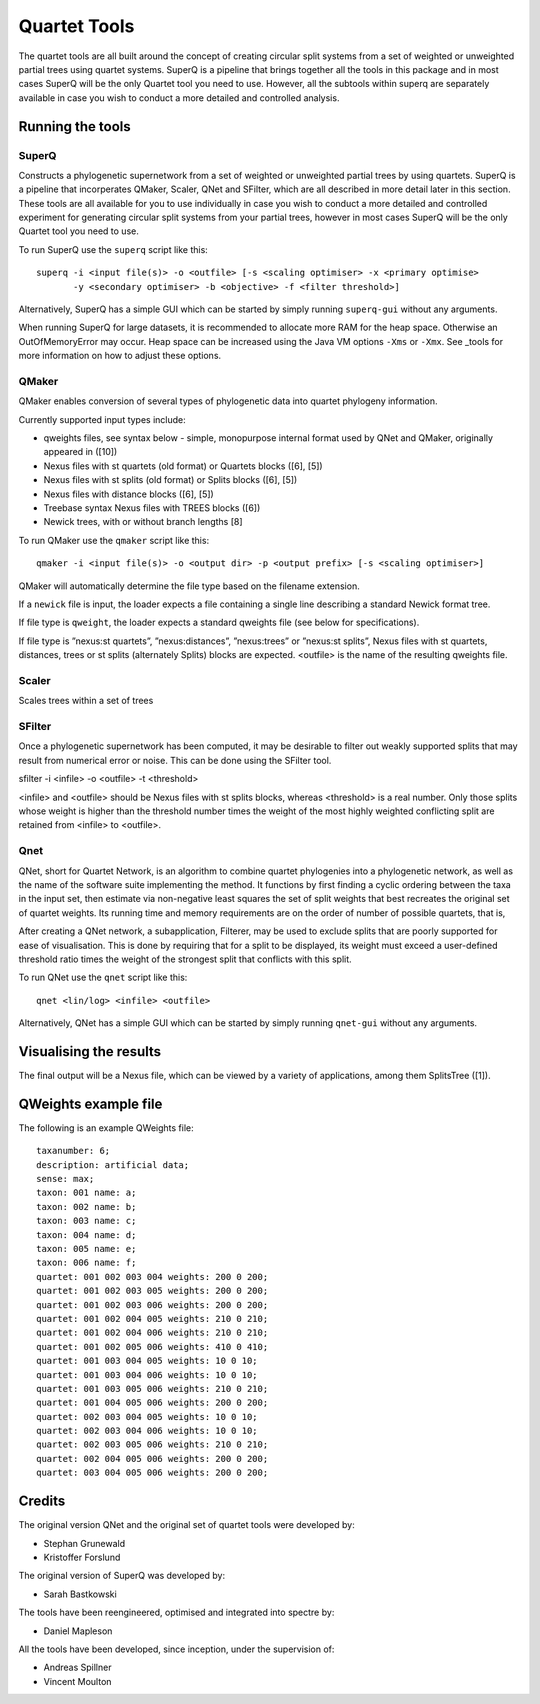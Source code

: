 
.. _quartet_tools:

Quartet Tools
=============

The quartet tools are all built around the concept of creating circular split systems from a set of weighted or unweighted
partial trees using quartet systems.  SuperQ is a pipeline that brings together all the tools in this package and in most
cases SuperQ will be the only Quartet tool you need to use.  However, all the subtools within superq are separately
available in case you wish to conduct a more detailed and controlled analysis.


Running the tools
-----------------

SuperQ
~~~~~~

Constructs a phylogenetic supernetwork from a set of weighted or unweighted partial trees by using quartets. SuperQ is a pipeline
that incorperates QMaker, Scaler, QNet and SFilter, which are all described in more detail later in this section.  These
tools are all available for you to use individually in case you wish to conduct a more detailed and controlled experiment
for generating circular split systems from your partial trees, however in most cases SuperQ will be the only Quartet tool
you need to use.

To run SuperQ use the ``superq`` script like this::

  superq -i <input file(s)> -o <outfile> [-s <scaling optimiser> -x <primary optimise>
         -y <secondary optimiser> -b <objective> -f <filter threshold>]

Alternatively, SuperQ has a simple GUI which can be started by simply running ``superq-gui`` without any arguments.

When running SuperQ for large datasets, it is recommended to allocate more RAM for the heap space. Otherwise an
OutOfMemoryError may occur. Heap space can be increased using the Java VM options ``-Xms`` or ``-Xmx``. See _tools for
more information on how to adjust these options.



QMaker
~~~~~~

QMaker enables conversion of several types of phylogenetic data into quartet phylogeny information.

Currently supported input types include:

* qweights files, see syntax below - simple, monopurpose internal format used by QNet and QMaker, originally appeared in ([10])
* Nexus files with st quartets (old format) or Quartets blocks ([6], [5])
* Nexus files with st splits (old format) or Splits blocks ([6], [5])
* Nexus files with distance blocks ([6], [5])
* Treebase syntax Nexus files with TREES blocks ([6])
* Newick trees, with or without branch lengths [8]

To run QMaker use the ``qmaker`` script like this::

  qmaker -i <input file(s)> -o <output dir> -p <output prefix> [-s <scaling optimiser>]

QMaker will automatically determine the file type based on the filename extension.

If a ``newick`` file is input, the loader expects a file containing a single line describing a standard Newick format tree.

If file type is ``qweight``, the loader expects a standard qweights file (see below for specifications).

If file type is ”nexus:st quartets”, ”nexus:distances”, ”nexus:trees” or ”nexus:st splits”,
Nexus files with st quartets, distances, trees or st splits (alternately
Splits) blocks are expected.
<outfile> is the name of the resulting qweights file.



Scaler
~~~~~~

Scales trees within a set of trees


SFilter
~~~~~~~

Once a phylogenetic supernetwork has been computed, it may be desirable to filter out weakly supported splits that may
result from numerical error or noise. This can be done using the SFilter tool.

sfilter -i <infile> -o <outfile> -t <threshold>

<infile> and <outfile> should be Nexus files with st splits blocks, whereas <threshold> is a real number. Only those splits
whose weight is higher than the threshold number times the weight of the most highly weighted conflicting split are
retained from <infile> to <outfile>.



Qnet
~~~~

QNet, short for Quartet Network, is an algorithm to combine quartet phylogenies into a phylogenetic network, as well as
the name of the software suite implementing the method. It functions by first finding a cyclic ordering between the taxa
in the input set, then estimate via non-negative least squares the set of split weights that best recreates the original
set of quartet weights. Its running time and memory requirements are on the order of number of possible quartets, that is,

After creating a QNet network, a subapplication, Filterer, may be used to exclude splits that are poorly supported for
ease of visualisation. This is done by requiring that for a split to be displayed, its weight must exceed a user-defined
threshold ratio times the weight of the strongest split that conflicts with this split.

To run QNet use the ``qnet`` script like this::

  qnet <lin/log> <infile> <outfile>

Alternatively, QNet has a simple GUI which can be started by simply running ``qnet-gui`` without any arguments.




Visualising the results
-----------------------

The final output will be a Nexus file, which can be viewed by a variety of applications, among them SplitsTree ([1]).


QWeights example file
---------------------

The following is an example QWeights file::

  taxanumber: 6;
  description: artificial data;
  sense: max;
  taxon: 001 name: a;
  taxon: 002 name: b;
  taxon: 003 name: c;
  taxon: 004 name: d;
  taxon: 005 name: e;
  taxon: 006 name: f;
  quartet: 001 002 003 004 weights: 200 0 200;
  quartet: 001 002 003 005 weights: 200 0 200;
  quartet: 001 002 003 006 weights: 200 0 200;
  quartet: 001 002 004 005 weights: 210 0 210;
  quartet: 001 002 004 006 weights: 210 0 210;
  quartet: 001 002 005 006 weights: 410 0 410;
  quartet: 001 003 004 005 weights: 10 0 10;
  quartet: 001 003 004 006 weights: 10 0 10;
  quartet: 001 003 005 006 weights: 210 0 210;
  quartet: 001 004 005 006 weights: 200 0 200;
  quartet: 002 003 004 005 weights: 10 0 10;
  quartet: 002 003 004 006 weights: 10 0 10;
  quartet: 002 003 005 006 weights: 210 0 210;
  quartet: 002 004 005 006 weights: 200 0 200;
  quartet: 003 004 005 006 weights: 200 0 200;


Credits
-------

The original version QNet and the original set of quartet tools were developed by:

* Stephan Grunewald
* Kristoffer Forslund

The original version of SuperQ was developed by:

* Sarah Bastkowski

The tools have been reengineered, optimised and integrated into spectre by:

* Daniel Mapleson

All the tools have been developed, since inception, under the supervision of:

* Andreas Spillner
* Vincent Moulton

